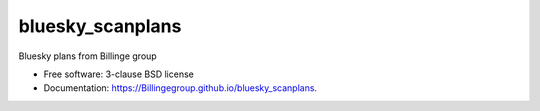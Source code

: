 =================
bluesky_scanplans
=================

.. image:: https://badge.fury.io/py/scanplans.svg
    :target: https://badge.fury.io/py/scanplans

Bluesky plans from Billinge group

* Free software: 3-clause BSD license
* Documentation: https://Billingegroup.github.io/bluesky_scanplans.
